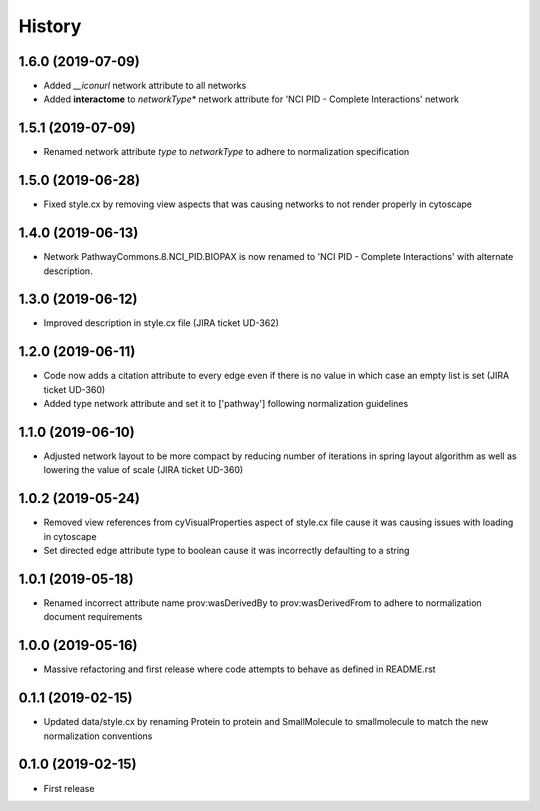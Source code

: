 =======
History
=======

1.6.0 (2019-07-09)
------------------

* Added *__iconurl* network attribute to all networks

* Added **interactome** to *networkType** network attribute for 'NCI PID - Complete Interactions' network

1.5.1 (2019-07-09)
------------------

* Renamed network attribute *type* to *networkType* to adhere to normalization specification

1.5.0 (2019-06-28)
------------------

* Fixed style.cx by removing view aspects that was causing networks to not render properly in cytoscape

1.4.0 (2019-06-13)
------------------

* Network PathwayCommons.8.NCI_PID.BIOPAX is now renamed
  to 'NCI PID - Complete Interactions' with alternate description.

1.3.0 (2019-06-12)
------------------

* Improved description in style.cx file (JIRA ticket UD-362)

1.2.0 (2019-06-11)
------------------

* Code now adds a citation attribute to every edge even if there is no value
  in which case an empty list is set (JIRA ticket UD-360)

* Added type network attribute and set it to ['pathway'] following normalization
  guidelines

1.1.0 (2019-06-10)
------------------

* Adjusted network layout to be more compact by reducing number of iterations in
  spring layout algorithm as well as lowering the value of scale (JIRA ticket UD-360)

1.0.2 (2019-05-24)
------------------

* Removed view references from cyVisualProperties aspect of style.cx file cause it was causing issues with loading in cytoscape

* Set directed edge attribute type to boolean cause it was incorrectly defaulting to a string

1.0.1 (2019-05-18)
------------------

* Renamed incorrect attribute name prov:wasDerivedBy to prov:wasDerivedFrom
  to adhere to normalization document requirements
 
1.0.0 (2019-05-16)
------------------

* Massive refactoring and first release where code attempts to behave as defined in README.rst

0.1.1 (2019-02-15)
------------------

* Updated data/style.cx by renaming Protein to protein and SmallMolecule
  to smallmolecule to match the new normalization conventions


0.1.0 (2019-02-15)
------------------

* First release
